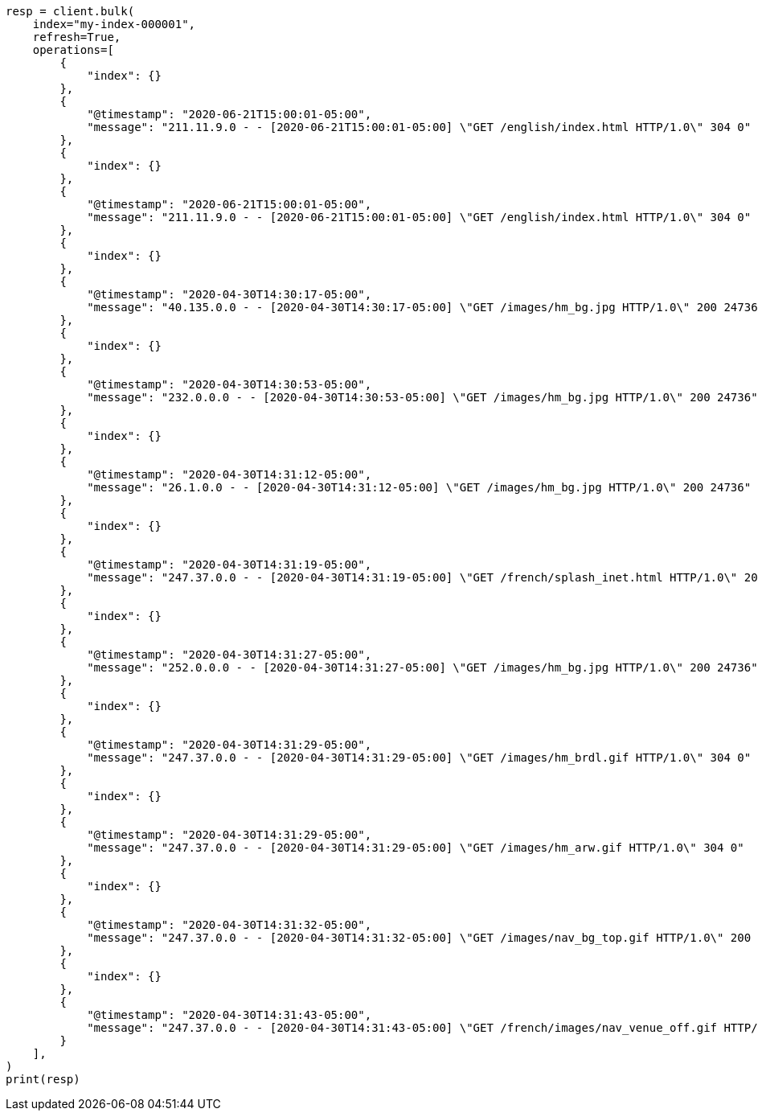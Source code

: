 // This file is autogenerated, DO NOT EDIT
// mapping/runtime.asciidoc:687

[source, python]
----
resp = client.bulk(
    index="my-index-000001",
    refresh=True,
    operations=[
        {
            "index": {}
        },
        {
            "@timestamp": "2020-06-21T15:00:01-05:00",
            "message": "211.11.9.0 - - [2020-06-21T15:00:01-05:00] \"GET /english/index.html HTTP/1.0\" 304 0"
        },
        {
            "index": {}
        },
        {
            "@timestamp": "2020-06-21T15:00:01-05:00",
            "message": "211.11.9.0 - - [2020-06-21T15:00:01-05:00] \"GET /english/index.html HTTP/1.0\" 304 0"
        },
        {
            "index": {}
        },
        {
            "@timestamp": "2020-04-30T14:30:17-05:00",
            "message": "40.135.0.0 - - [2020-04-30T14:30:17-05:00] \"GET /images/hm_bg.jpg HTTP/1.0\" 200 24736"
        },
        {
            "index": {}
        },
        {
            "@timestamp": "2020-04-30T14:30:53-05:00",
            "message": "232.0.0.0 - - [2020-04-30T14:30:53-05:00] \"GET /images/hm_bg.jpg HTTP/1.0\" 200 24736"
        },
        {
            "index": {}
        },
        {
            "@timestamp": "2020-04-30T14:31:12-05:00",
            "message": "26.1.0.0 - - [2020-04-30T14:31:12-05:00] \"GET /images/hm_bg.jpg HTTP/1.0\" 200 24736"
        },
        {
            "index": {}
        },
        {
            "@timestamp": "2020-04-30T14:31:19-05:00",
            "message": "247.37.0.0 - - [2020-04-30T14:31:19-05:00] \"GET /french/splash_inet.html HTTP/1.0\" 200 3781"
        },
        {
            "index": {}
        },
        {
            "@timestamp": "2020-04-30T14:31:27-05:00",
            "message": "252.0.0.0 - - [2020-04-30T14:31:27-05:00] \"GET /images/hm_bg.jpg HTTP/1.0\" 200 24736"
        },
        {
            "index": {}
        },
        {
            "@timestamp": "2020-04-30T14:31:29-05:00",
            "message": "247.37.0.0 - - [2020-04-30T14:31:29-05:00] \"GET /images/hm_brdl.gif HTTP/1.0\" 304 0"
        },
        {
            "index": {}
        },
        {
            "@timestamp": "2020-04-30T14:31:29-05:00",
            "message": "247.37.0.0 - - [2020-04-30T14:31:29-05:00] \"GET /images/hm_arw.gif HTTP/1.0\" 304 0"
        },
        {
            "index": {}
        },
        {
            "@timestamp": "2020-04-30T14:31:32-05:00",
            "message": "247.37.0.0 - - [2020-04-30T14:31:32-05:00] \"GET /images/nav_bg_top.gif HTTP/1.0\" 200 929"
        },
        {
            "index": {}
        },
        {
            "@timestamp": "2020-04-30T14:31:43-05:00",
            "message": "247.37.0.0 - - [2020-04-30T14:31:43-05:00] \"GET /french/images/nav_venue_off.gif HTTP/1.0\" 304 0"
        }
    ],
)
print(resp)
----
